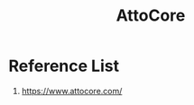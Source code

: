 :PROPERTIES:
:ID:       570728d2-8019-4e6b-b6ca-9ab596e7961b
:END:
#+title: AttoCore

* Reference List
1. https://www.attocore.com/
